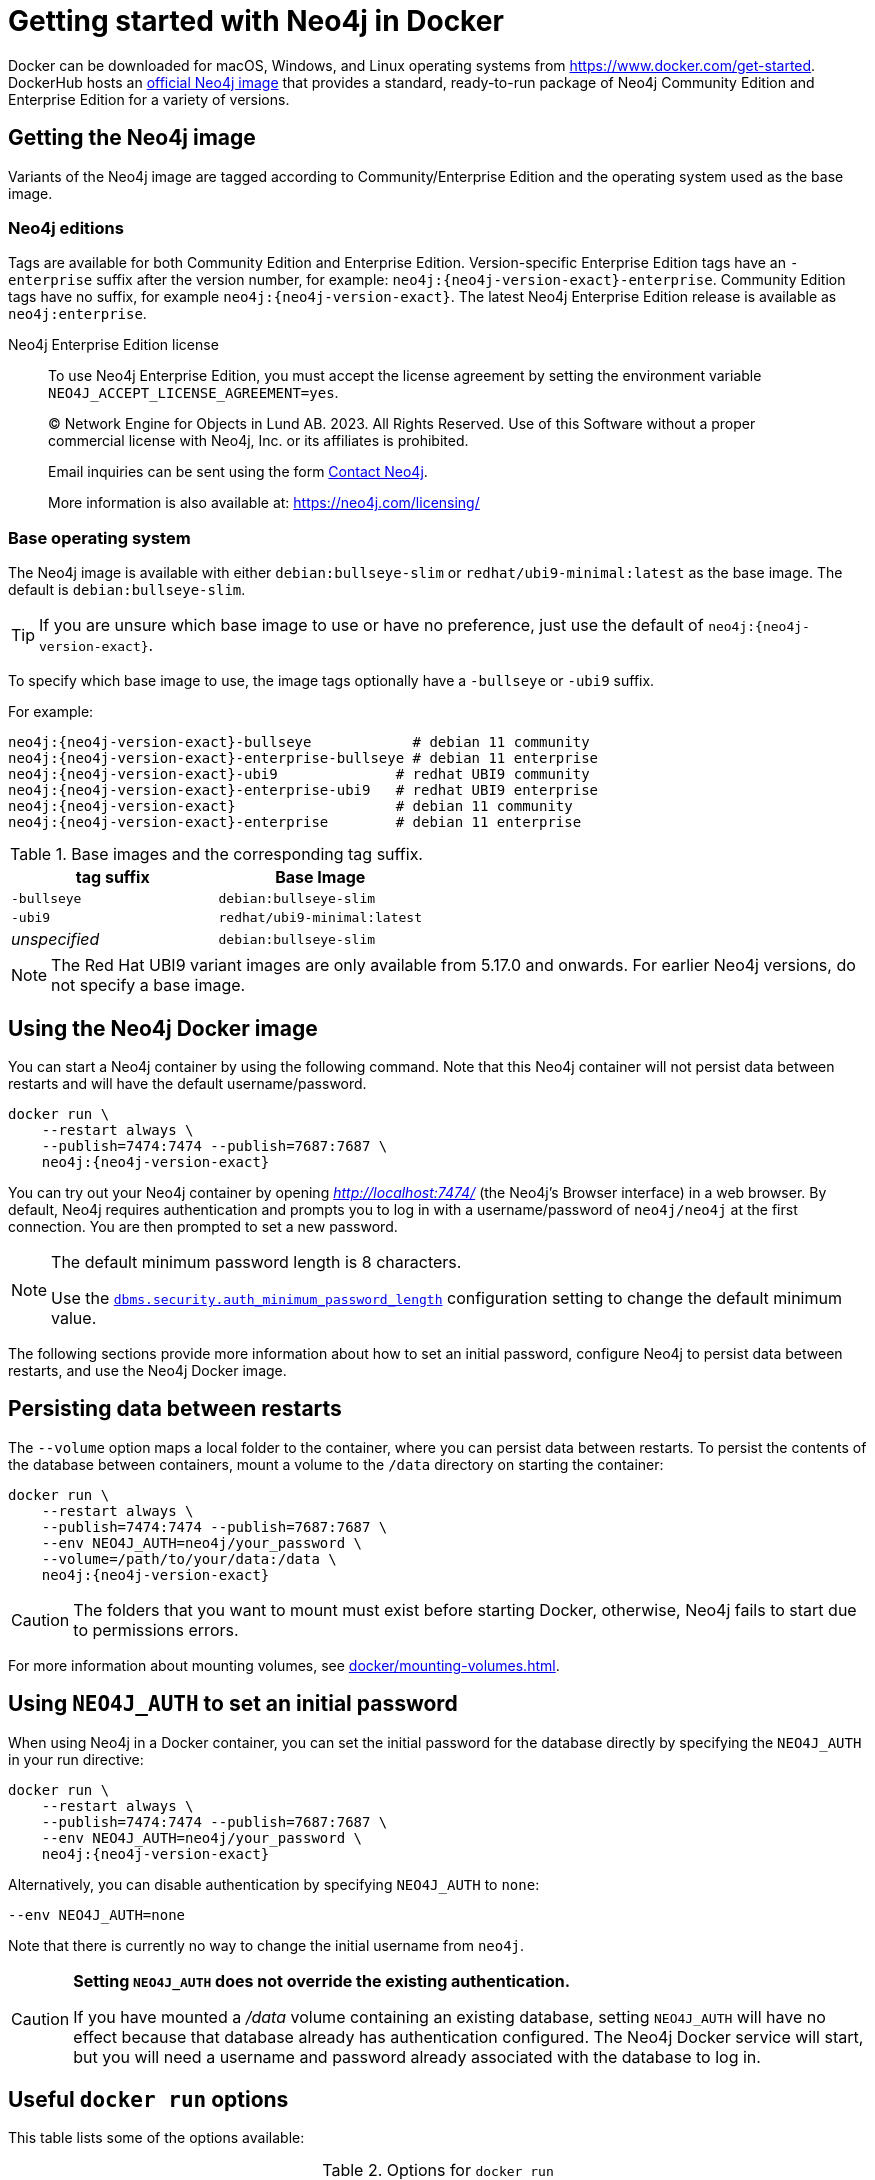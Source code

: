 :description: An introduction to how Neo4j runs in a Docker container.
[[docker-overview]]
= Getting started with Neo4j in Docker

Docker can be downloaded for macOS, Windows, and Linux operating systems from https://www.docker.com/get-started.
DockerHub hosts an link:https://hub.docker.com/_/neo4j[official Neo4j image] that provides a standard, ready-to-run package of Neo4j Community Edition and Enterprise Edition for a variety of versions.

[[getting-docker-image]]
== Getting the Neo4j image
Variants of the Neo4j image are tagged according to
Community/Enterprise Edition and the operating system used as the base image.


=== Neo4j editions
Tags are available for both Community Edition and Enterprise Edition.
Version-specific Enterprise Edition tags have an `-enterprise` suffix after the version number, for example: `neo4j:{neo4j-version-exact}-enterprise`.
Community Edition tags have no suffix, for example `neo4j:{neo4j-version-exact}`.
The latest Neo4j Enterprise Edition release is available as `neo4j:enterprise`.

Neo4j Enterprise Edition license::
To use Neo4j Enterprise Edition, you must accept the license agreement by setting the environment variable `NEO4J_ACCEPT_LICENSE_AGREEMENT=yes`.
+
+
____
(C) Network Engine for Objects in Lund AB.  2023.  All Rights Reserved.
Use of this Software without a proper commercial license with Neo4j,
Inc. or its affiliates is prohibited.

Email inquiries can be sent using the form https://neo4j.com/contact-us[Contact Neo4j].

More information is also available at: https://neo4j.com/licensing/
____

=== Base operating system

The Neo4j image is available with either `debian:bullseye-slim` or `redhat/ubi9-minimal:latest` as the base image.
The default is `debian:bullseye-slim`.

[TIP]
====
If you are unsure which base image to use or have no preference, just use the default of `neo4j:{neo4j-version-exact}`.
====


To specify which base image to use, the image tags optionally have a `-bullseye` or `-ubi9` suffix.

For example:

[source, subs="attributes"]
----
neo4j:{neo4j-version-exact}-bullseye            # debian 11 community
neo4j:{neo4j-version-exact}-enterprise-bullseye # debian 11 enterprise
neo4j:{neo4j-version-exact}-ubi9              # redhat UBI9 community
neo4j:{neo4j-version-exact}-enterprise-ubi9   # redhat UBI9 enterprise
neo4j:{neo4j-version-exact}                   # debian 11 community
neo4j:{neo4j-version-exact}-enterprise        # debian 11 enterprise
----


.Base images and the corresponding tag suffix.
[options="header", cols="2"]
|===
| tag suffix
| Base Image

| `-bullseye`
| `debian:bullseye-slim`

| `-ubi9`
| `redhat/ubi9-minimal:latest`

| _unspecified_
| `debian:bullseye-slim`
|===


[NOTE]
====
The Red Hat UBI9 variant images are only available from 5.17.0 and onwards.
For earlier Neo4j versions, do not specify a base image.
====

[[docker-image]]
== Using the Neo4j Docker image

You can start a Neo4j container by using the following command.
Note that this Neo4j container will not persist data between restarts and will have the default username/password.

[source, shell, subs="attributes"]
----
docker run \
    --restart always \
    --publish=7474:7474 --publish=7687:7687 \
    neo4j:{neo4j-version-exact}
----

You can try out your Neo4j container by opening _http://localhost:7474/_ (the Neo4j's Browser interface) in a web browser.
By default, Neo4j requires authentication and prompts you to log in with a username/password of `neo4j/neo4j` at the first connection.
You are then prompted to set a new password.


[role=label--new-5.13]
[NOTE]
====
The default minimum password length is 8 characters.

Use the xref:configuration/configuration-settings.adoc#config_config_dbms.security.auth_minimum_password_length[`dbms.security.auth_minimum_password_length`] configuration setting to change the default minimum value.
====

The following sections provide more information about how to set an initial password, configure Neo4j to persist data between restarts, and use the Neo4j Docker image.

[[docker-simple-volumes]]
== Persisting data between restarts

The `--volume` option maps a local folder to the container, where you can persist data between restarts.
To persist the contents of the database between containers, mount a volume to the `/data` directory on starting the container:

[source, shell, subs="attributes"]
----
docker run \
    --restart always \
    --publish=7474:7474 --publish=7687:7687 \
    --env NEO4J_AUTH=neo4j/your_password \
    --volume=/path/to/your/data:/data \
    neo4j:{neo4j-version-exact}
----

[CAUTION]
====
The folders that you want to mount must exist before starting Docker, otherwise, Neo4j fails to start due to permissions errors.
====

For more information about mounting volumes, see xref:docker/mounting-volumes.adoc[].

[[docker-auth]]
== Using `NEO4J_AUTH` to set an initial password

When using Neo4j in a Docker container, you can set the initial password for the database directly by specifying the `NEO4J_AUTH` in your run directive:

[source, shell, subs="attributes"]
----
docker run \
    --restart always \
    --publish=7474:7474 --publish=7687:7687 \
    --env NEO4J_AUTH=neo4j/your_password \
    neo4j:{neo4j-version-exact}
----

Alternatively, you can disable authentication by specifying `NEO4J_AUTH` to `none`:

[source, shell]
----
--env NEO4J_AUTH=none
----

Note that there is currently no way to change the initial username from `neo4j`.

[CAUTION]
====
*Setting `NEO4J_AUTH` does not override the existing authentication.*

If you have mounted a _/data_ volume containing an existing database, setting `NEO4J_AUTH` will have no effect because that database already has authentication configured.
The Neo4j Docker service will start, but you will need a username and password already associated with the database to log in.
====


== Useful `docker run` options

This table lists some of the options available:

.Options for `docker run`
[options="header",cols="1m,3a,3m"]
|===
|Option |Description  |Example

|--name
|Name your container to avoid generic ID.
|docker run --name myneo4j neo4j

|-p
|Specify which container port to expose.
|docker run -p7687:7687 neo4j

|-d
|Detach container to run in the background.
|docker run -d neo4j

|-v
|Bind mount a volume.
|docker run -v $HOME/neo4j/data:/data neo4j

|--env
|Set config as environment variables for the Neo4j database.
|docker run --env NEO4J_AUTH=neo4j/your_password neo4j

|--user
|Run neo4j as the given user, instead of `neo4j`.
|docker run --user="$(id -u):$(id -g)" neo4j

|--restart
|Control whether Neo4j containers start automatically when they exit, or when Docker restarts.
|docker run --restart always

|--help
|Output full list of `docker run` options
|docker run --help
|===

[NOTE]
====
The `--restart always` option sets the Neo4j container (and Neo4j) to restart automatically whenever the Docker daemon is restarted.

If you no longer want to have the container auto-start on machine boot, you can disable this setting using the flag `no`, for example, `docker update --restart=no <containerID>`. +
For more information on Docker restart policies, see the link:https://docs.docker.com/config/containers/start-containers-automatically[official Docker documentation].
====

[[docker-offline-installation]]
== Offline installation of Neo4j Docker image

Docker provides the `docker save` command for downloading an image into a `.tar` package so that it can be used offline, or transferred to a machine without internet access.

This is an example command to save the `neo4j:{neo4j-version-exact}` image to a `.tar` file:
[source, shell, subs="attributes"]
----
docker save -o neo4j-{neo4j-version-exact}.tar neo4j:{neo4j-version-exact}
----

To load a docker image from a `.tar` file created by `docker save`, use the `docker load` command.
For example:
[source, shell, subs="attributes"]
----
docker load --input neo4j-{neo4j-version-exact}.tar
----

For complete instructions on using the `docker save` and `docker load` commands, refer to:

* https://docs.docker.com/engine/reference/commandline/save/[The official `docker save` documentation].
* https://docs.docker.com/engine/reference/commandline/load/[The official `docker load` documentation].
